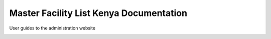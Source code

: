 Master Facility List Kenya Documentation
==========================================

User guides to the administration website

.. image:: https://readthedocs.org/projects/mfl-admin-docs/badge/?version=latest
